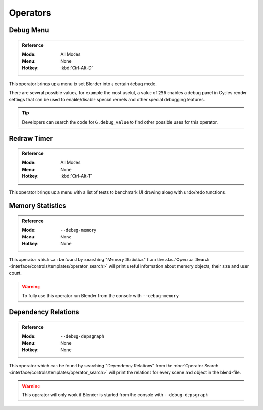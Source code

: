 
*********
Operators
*********

.. _bpy.ops.wm.debug_menu:

Debug Menu
==========

.. admonition:: Reference
   :class: refbox

   :Mode:      All Modes
   :Menu:      None
   :Hotkey:    :kbd:`Ctrl-Alt-D`

This operator brings up a menu to set Blender into a certain debug mode.

There are several possible values, for example the most useful, a value of ``256``
enables a debug panel in Cycles render settings that can be used to enable/disable
special kernels and other special debugging features.

.. tip::

   Developers can search the code for ``G.debug_value`` to find other possible uses for this operator.

.. note:

   Additional debug options are available by launching Blender in debug mode or setting ``bpy.app.debug = True``.


.. _bpy.ops.wm.redraw_timer:

Redraw Timer
============

.. admonition:: Reference
   :class: refbox

   :Mode:      All Modes
   :Menu:      None
   :Hotkey:    :kbd:`Ctrl-Alt-T`

This operator brings up a menu with a list of tests to benchmark UI drawing along with undo/redo functions.


.. _bpy.ops.wm.memory_statistics:

Memory Statistics
=================

.. admonition:: Reference
   :class: refbox

   :Mode:      ``--debug-memory``
   :Menu:      None
   :Hotkey:    None

This operator which can be found by searching "Memory Statistics" from the
:doc:`Operator Search <interface/controls/templates/operator_search>`
will print useful information about memory objects, their size and user count.

.. warning::

   To fully use this operator run Blender from the console with ``--debug-memory``
   

.. _bpy.ops.wm.dependency_relations:

Dependency Relations
====================

.. admonition:: Reference
   :class: refbox

   :Mode:      ``--debug-depsgraph``
   :Menu:      None
   :Hotkey:    None

This operator which can be found by searching "Dependency Relations" from the
:doc:`Operator Search <interface/controls/templates/operator_search>`
will print the relations for every scene and object in the blend-file.

.. warning::

   This operator will only work if Blender is started from the console with ``--debug-depsgraph``
   

